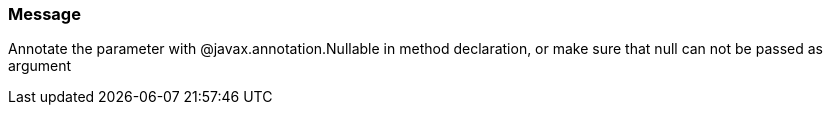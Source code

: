 === Message

Annotate the parameter with @javax.annotation.Nullable in method declaration, or make sure that null can not be passed as argument

